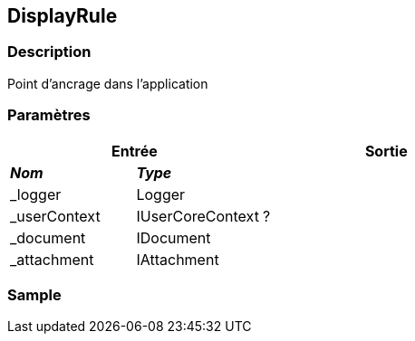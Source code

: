 [[_09_DisplayRule]]
== DisplayRule

=== Description

Point d'ancrage dans l'application

=== Paramètres

[options="header"]
[cols="25%,25%,50%"]
|===
2+|Entrée|Sortie
s|_Nom_ s|_Type_ .5+|?
|_logger|Logger
|_userContext|IUserCoreContext
|_document|IDocument
|_attachment|IAttachment
|===

=== Sample